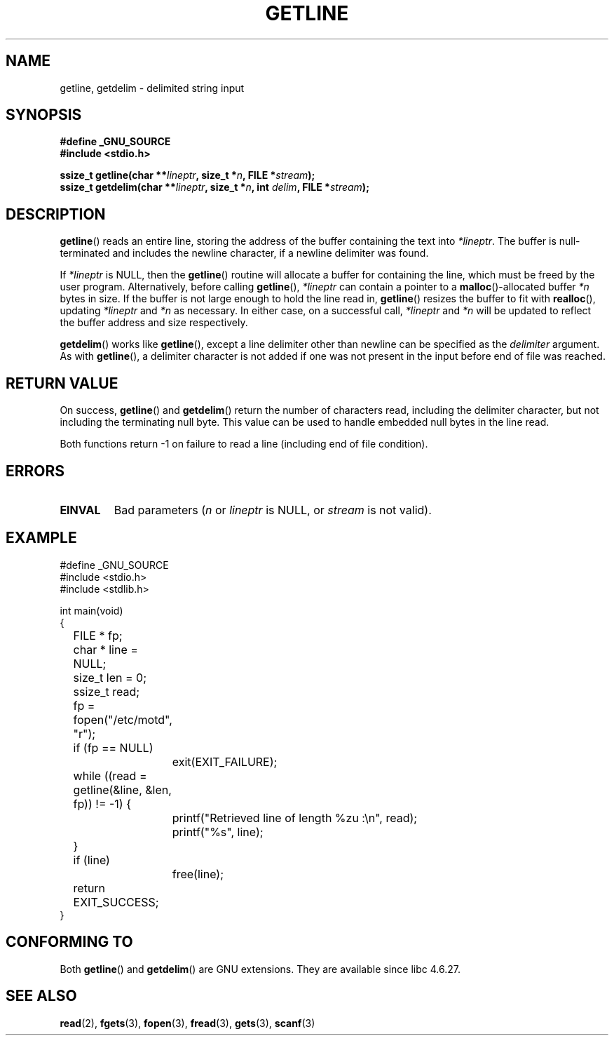 .\" Copyright (c) 2001 John Levon <moz@compsoc.man.ac.uk>
.\" Based in part on GNU libc documentation
.\"
.\" Permission is granted to make and distribute verbatim copies of this
.\" manual provided the copyright notice and this permission notice are
.\" preserved on all copies.
.\"
.\" Permission is granted to copy and distribute modified versions of this
.\" manual under the conditions for verbatim copying, provided that the
.\" entire resulting derived work is distributed under the terms of a
.\" permission notice identical to this one.
.\" 
.\" Since the Linux kernel and libraries are constantly changing, this
.\" manual page may be incorrect or out-of-date.  The author(s) assume no
.\" responsibility for errors or omissions, or for damages resulting from
.\" the use of the information contained herein.  The author(s) may not
.\" have taken the same level of care in the production of this manual,
.\" which is licensed free of charge, as they might when working
.\" professionally.
.\" 
.\" Formatted or processed versions of this manual, if unaccompanied by
.\" the source, must acknowledge the copyright and authors of this work.
.\" License.
.TH GETLINE 3  2001-10-07 "GNU" "Linux Programmer's Manual"
.SH NAME
getline, getdelim \- delimited string input
.SH SYNOPSIS
.nf
.B #define _GNU_SOURCE
.B #include <stdio.h>
.sp
.BI "ssize_t getline(char **" lineptr ", size_t *" n ", FILE *" stream );
.nl
.BI "ssize_t getdelim(char **" lineptr ", size_t *" n ", int " delim ", FILE *" stream );
.SH DESCRIPTION
.BR getline ()
reads an entire line, storing the address of the buffer containing
the text into
.IR "*lineptr" .
The buffer is null-terminated and includes the newline character, if a
newline delimiter was found.

.\" FIXME what happens if *lineptr is NULL but *n isn't zero ?
.\" Answer: *n is ignored and a new buffer is allocated
If
.IR "*lineptr"
is NULL, then the
.BR getline ()
routine will allocate a buffer for containing the line, which must be freed
by the user program.
Alternatively, before calling
.BR getline (),
.IR "*lineptr"
can contain a pointer to a
.BR malloc ()\-allocated
buffer
.IR "*n"
bytes in size. If the buffer is not large enough to hold the line read in,
.BR getline ()
resizes the buffer to fit with
.BR realloc (),
updating
.IR "*lineptr"
and
.IR "*n"
as necessary. In either case, on a successful call,
.IR "*lineptr"
and
.IR "*n"
will be updated to reflect the buffer address and size respectively.

.BR getdelim ()
works like
.BR getline (),
except a line delimiter other than newline can be specified as the
.IR delimiter
argument. As with
.BR getline (),
a delimiter character is not added if one was not present
in the input before end of file was reached.

.SH "RETURN VALUE"
On success,
.BR getline ()
and
.BR getdelim ()
return the number of characters read, including the delimiter character,
but not including the terminating null byte. This value can be used
to handle embedded null bytes in the line read.

Both functions return \-1  on failure to read a line (including end of file
condition).

.SH ERRORS
.TP
.B EINVAL
Bad parameters
.RI ( n
or
.I lineptr
is NULL, or
.I stream
is not valid).

.SH "EXAMPLE"
.nf
#define _GNU_SOURCE
#include <stdio.h>
#include <stdlib.h>

int main(void)
{
	FILE * fp;
	char * line = NULL;
	size_t len = 0;
	ssize_t read;
	fp = fopen("/etc/motd", "r");
	if (fp == NULL)
		exit(EXIT_FAILURE);
	while ((read = getline(&line, &len, fp)) != \-1) {
		printf("Retrieved line of length %zu :\en", read);
		printf("%s", line);
	}
	if (line)
		free(line);
	return EXIT_SUCCESS;
}
.fi
.SH "CONFORMING TO"
Both 
.BR getline () 
and 
.BR getdelim () 
are GNU extensions.
They are available since libc 4.6.27.

.SH "SEE ALSO"
.BR read (2),
.BR fgets (3),
.BR fopen (3),
.BR fread (3),
.BR gets (3),
.BR scanf (3)

